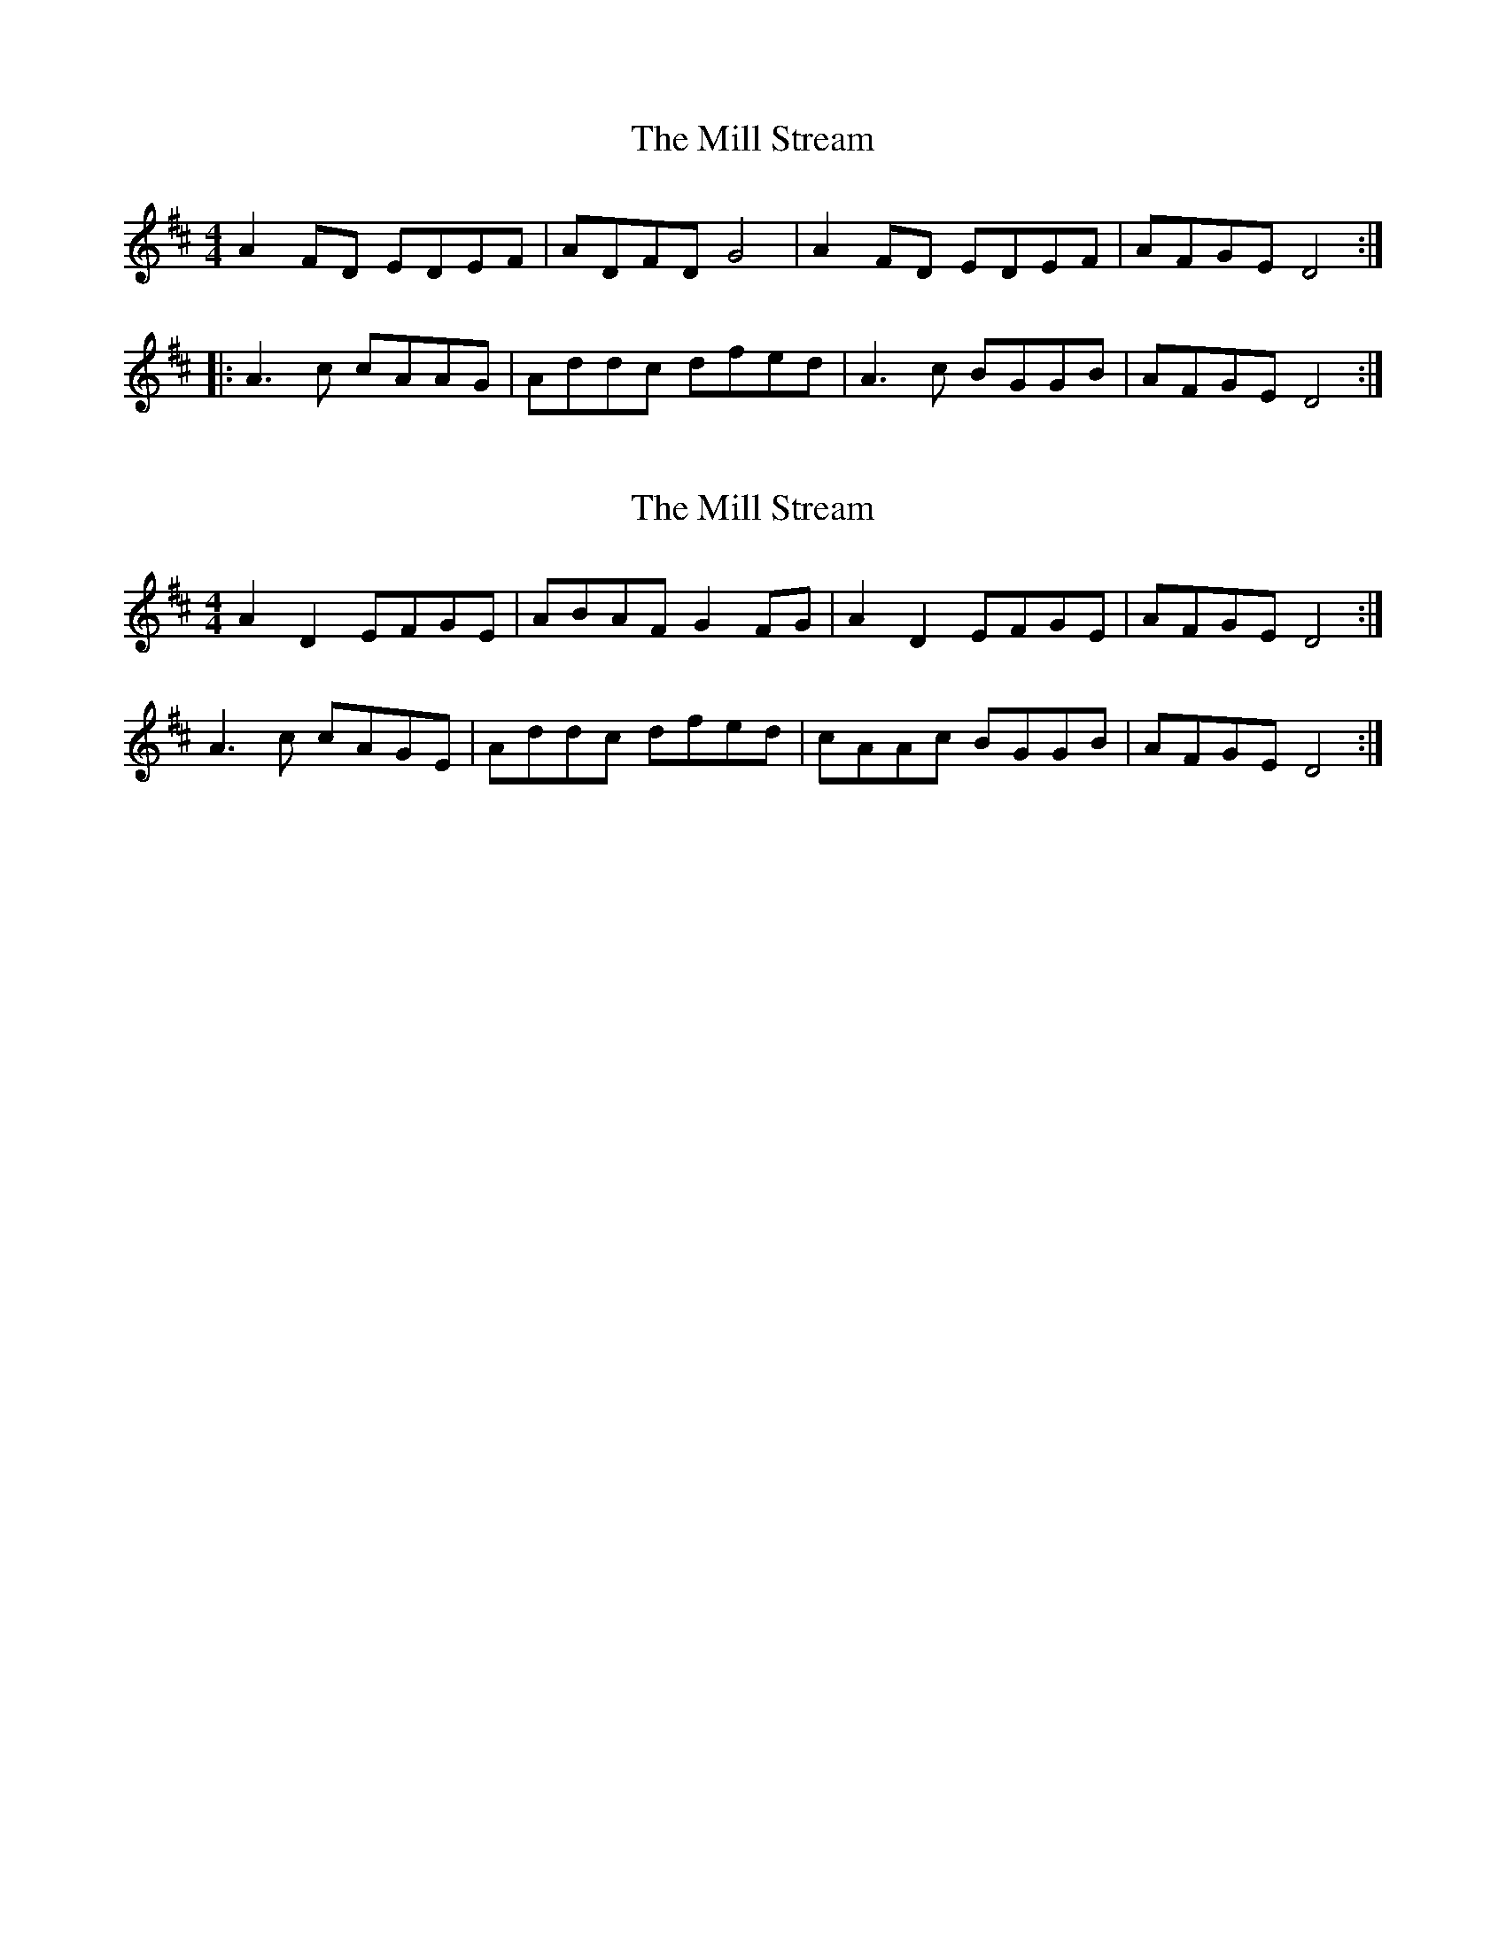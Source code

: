 X: 1
T: Mill Stream, The
Z: DetlefS
S: https://thesession.org/tunes/13531#setting23934
R: reel
M: 4/4
L: 1/8
K: Dmaj
A2FD EDEF|ADFD G4|A2FD EDEF|AFGE D4:|
|:A3c cAAG|Addc dfed|A3c BGGB|AFGE D4:|
X: 2
T: Mill Stream, The
Z: DetlefS
S: https://thesession.org/tunes/13531#setting23959
R: reel
M: 4/4
L: 1/8
K: Dmaj
A2D2 EFGE|ABAF G2FG|A2D2 EFGE|AFGE D4:|
A3c cAGE|Addc dfed|cAAc BGGB|AFGE D4:|
